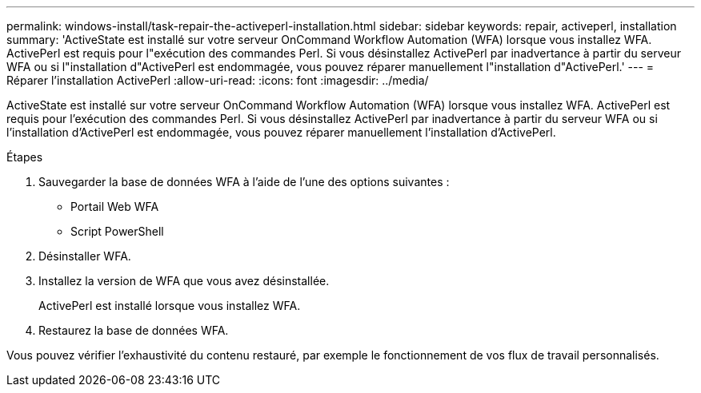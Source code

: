 ---
permalink: windows-install/task-repair-the-activeperl-installation.html 
sidebar: sidebar 
keywords: repair, activeperl, installation 
summary: 'ActiveState est installé sur votre serveur OnCommand Workflow Automation (WFA) lorsque vous installez WFA. ActivePerl est requis pour l"exécution des commandes Perl. Si vous désinstallez ActivePerl par inadvertance à partir du serveur WFA ou si l"installation d"ActivePerl est endommagée, vous pouvez réparer manuellement l"installation d"ActivePerl.' 
---
= Réparer l'installation ActivePerl
:allow-uri-read: 
:icons: font
:imagesdir: ../media/


[role="lead"]
ActiveState est installé sur votre serveur OnCommand Workflow Automation (WFA) lorsque vous installez WFA. ActivePerl est requis pour l'exécution des commandes Perl. Si vous désinstallez ActivePerl par inadvertance à partir du serveur WFA ou si l'installation d'ActivePerl est endommagée, vous pouvez réparer manuellement l'installation d'ActivePerl.

.Étapes
. Sauvegarder la base de données WFA à l'aide de l'une des options suivantes :
+
** Portail Web WFA
** Script PowerShell


. Désinstaller WFA.
. Installez la version de WFA que vous avez désinstallée.
+
ActivePerl est installé lorsque vous installez WFA.

. Restaurez la base de données WFA.


Vous pouvez vérifier l'exhaustivité du contenu restauré, par exemple le fonctionnement de vos flux de travail personnalisés.
